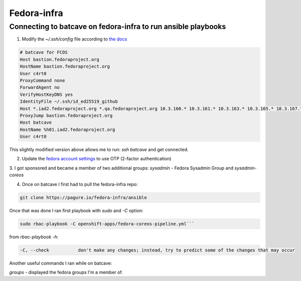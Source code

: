 Fedora-infra
===================================

Connecting to batcave on fedora-infra to run ansible playbooks
--------------------------------

1. Modify the *~/.ssh/config* file according to `the docs <https://docs.fedoraproject.org/en-US/infra/sysadmin_guide/sshaccess/>`_

.. code-block:: console

    # batcave for FCOS
    Host bastion.fedoraproject.org
    HostName bastion.fedoraproject.org
    User c4rt0
    ProxyCommand none
    ForwardAgent no
    VerifyHostKeyDNS yes
    IdentityFile ~/.ssh/id_ed25519_github
    Host *.iad2.fedoraproject.org *.qa.fedoraproject.org 10.3.160.* 10.3.161.* 10.3.163.* 10.3.165.* 10.3.167.* 10.3.171.* *.vpn.fedoraproject.org
    ProxyJump bastion.fedoraproject.org
    Host batcave
    HostName %h01.iad2.fedoraproject.org
    User c4rt0

This slightly modified version above allows me to run: *ssh batcave* and get connected.

2. Update the `fedora account settings <https://accounts.fedoraproject.org/user/c4rt0/settings/profile/>`_ to use OTP (2-factor authentication)

3. I got sponsored and became a member of two additional groups:
*sysadmin* - Fedora Sysadmin Group
and
*sysadmin-coreos*

4. Once on batcave I first had to pull the fedora-infra repo:

.. code-block:: console

    git clone https://pagure.io/fedora-infra/ansible

Once that was done I ran first playbook with *sudo* and *-C* option:

.. code-block:: console

    sudo rbac-playbook -C openshift-apps/fedora-coreos-pipeline.yml```

from *rbac-playbook -h*:

.. code-block:: console

    -C, --check           don't make any changes; instead, try to predict some of the changes that may occur

Another useful commands I ran while on batcave:

*groups* - displayed the fedora groups I'm a member of.